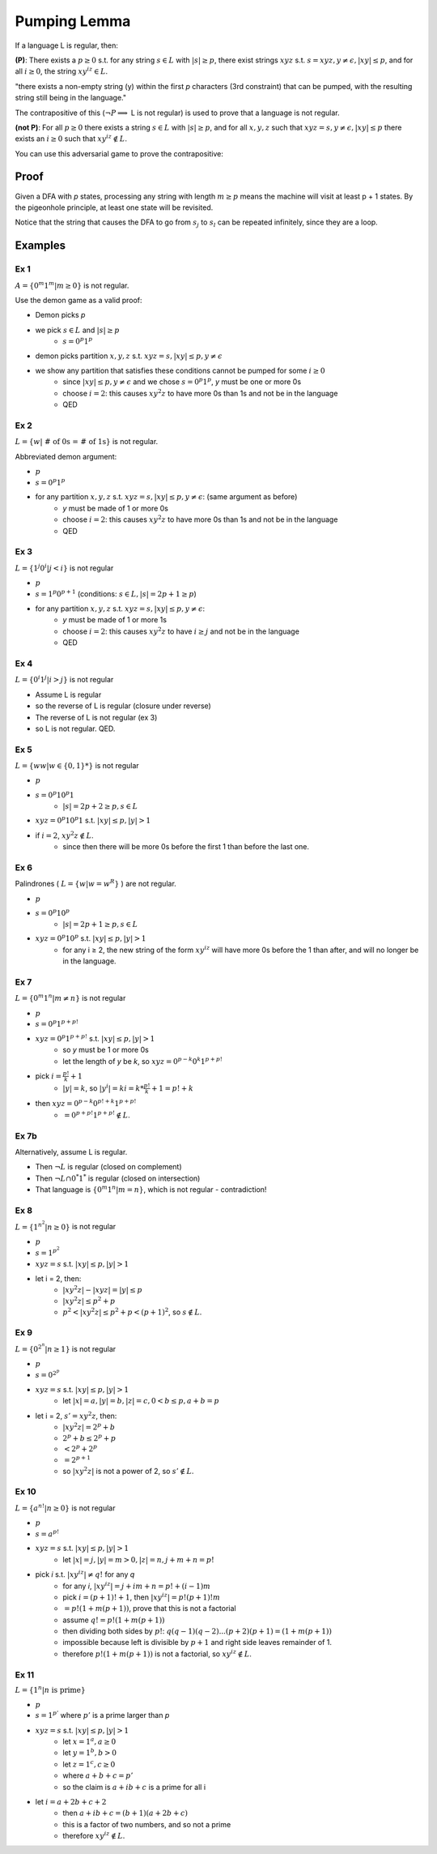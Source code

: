 Pumping Lemma
=============

If a language L is regular, then:

**(P)**: There exists a :math:`p \geq 0` s.t. for any string :math:`s \in L` with :math:`|s| \geq p`, there exist
strings :math:`xyz` s.t. :math:`s = xyz, y \neq \epsilon, |xy| \leq p`, and for all :math:`i \geq 0`, the
string :math:`xy^iz \in L`.

"there exists a non-empty string (y) within the first *p* characters (3rd constraint) that can be pumped,
with the resulting string still being in the language."

The contrapositive of this (:math:`\lnot P \implies` L is not regular) is used to prove that a language is not regular.


**(not P)**: For all :math:`p \geq 0` there exists a string :math:`s \in L` with :math:`|s| \geq p`, and for all
:math:`x, y, z` such that :math:`xyz = s, y \neq \epsilon, |xy| \leq p` there exists an :math:`i \geq 0` such that
:math:`xy^iz \notin L`.

You can use this adversarial game to prove the contrapositive:

.. image:: _static/pumping1.png
    :width: 500


Proof
-----

Given a DFA with *p* states, processing any string with length :math:`m \geq p` means the machine will visit at least
p + 1 states. By the pigeonhole principle, at least one state will be revisited.

.. image:: _static/pumping2.png
    :width: 500

Notice that the string that causes the DFA to go from :math:`s_j` to :math:`s_l` can be repeated infinitely, since
they are a loop.

Examples
--------

Ex 1
^^^^

:math:`A = \{ 0^m1^m | m \geq 0 \}` is not regular.

Use the demon game as a valid proof:

- Demon picks *p*
- we pick :math:`s \in L` and :math:`|s| \geq p`
    - :math:`s = 0^p1^p`
- demon picks partition :math:`x, y, z` s.t. :math:`xyz = s, |xy| \leq p, y \neq \epsilon`
- we show any partition that satisfies these conditions cannot be pumped for some :math:`i \geq 0`
    - since :math:`|xy| \leq p, y \neq \epsilon` and we chose :math:`s = 0^p1^p`, *y* must be one or more 0s
    - choose :math:`i = 2`: this causes :math:`xy^2z` to have more 0s than 1s and not be in the language
    - QED

Ex 2
^^^^

:math:`L = \{ w | \text{ # of 0s = # of 1s} \}` is not regular.

Abbreviated demon argument:

- :math:`p`
- :math:`s = 0^p 1^p`
- for any partition :math:`x, y, z` s.t. :math:`xyz = s, |xy| \leq p, y \neq \epsilon`: (same argument as before)
    - *y* must be made of 1 or more 0s
    - choose :math:`i = 2`: this causes :math:`xy^2z` to have more 0s than 1s and not be in the language
    - QED

Ex 3
^^^^

:math:`L = \{ 1^j 0^i | j < i \}` is not regular

- :math:`p`
- :math:`s = 1^p 0^{p+1}` (conditions: :math:`s \in L, |s| = 2p+1 \geq p`)
- for any partition :math:`x, y, z` s.t. :math:`xyz = s, |xy| \leq p, y \neq \epsilon`:
    - *y* must be made of 1 or more 1s
    - choose :math:`i = 2`: this causes :math:`xy^2z` to have :math:`i \geq j` and not be in the language
    - QED

Ex 4
^^^^
:math:`L = \{ 0^i 1^j | i > j \}` is not regular

- Assume L is regular
- so the reverse of L is regular (closure under reverse)
- The reverse of L is not regular (ex 3)
- so L is not regular. QED.

Ex 5
^^^^

:math:`L = \{ ww | w \in \{0, 1\}* \}` is not regular

- :math:`p`
- :math:`s = 0^p10^p1`
    - :math:`|s| = 2p+2 \geq p, s \in L`
- :math:`xyz = 0^p10^p1` s.t. :math:`|xy| \leq p, |y| > 1`
- if :math:`i = 2`, :math:`xy^2z \notin L`.
    - since then there will be more 0s before the first 1 than before the last one.

Ex 6
^^^^

Palindrones ( :math:`L = \{ w | w = w^R \}` ) are not regular.

- :math:`p`
- :math:`s = 0^p 1 0^p`
    - :math:`|s| = 2p+1 \geq p, s \in L`
- :math:`xyz = 0^p10^p` s.t. :math:`|xy| \leq p, |y| > 1`
    - for any i ≥ 2, the new string of the form :math:`xy^iz` will have more 0s before the 1 than after, and will no longer be in the language.

Ex 7
^^^^
:math:`L = \{0^m1^n | m \neq n \}` is not regular

- :math:`p`
- :math:`s = 0^p1^{p+p!}`
- :math:`xyz = 0^p1^{p+p!}` s.t. :math:`|xy| \leq p, |y| > 1`
    - so *y* must be 1 or more 0s
    - let the length of *y* be *k*, so :math:`xyz = 0^{p-k}0^k1^{p+p!}`
- pick :math:`i = \frac{p!}{k}+1`
    - :math:`|y| = k`, so :math:`|y^i| = ki = k * \frac{p!}{k}+1 = p!+k`
- then :math:`xyz = 0^{p-k}0^{p!+k}1^{p+p!}`
    - :math:`=0^{p+p!}1^{p+p!} \notin L`.

Ex 7b
^^^^^
Alternatively, assume L is regular.

- Then :math:`\lnot L` is regular (closed on complement)
- Then :math:`\lnot L \cap 0^*1^*` is regular (closed on intersection)
- That language is :math:`\{ 0^m1^n | m=n \}`, which is not regular - contradiction!

Ex 8
^^^^
:math:`L = \{ 1^{n^2} | n \geq 0 \}` is not regular

- :math:`p`
- :math:`s = 1^{p^2}`
- :math:`xyz = s` s.t. :math:`|xy| \leq p, |y| > 1`
- let i = 2, then:
    - :math:`|xy^2z| - |xyz| = |y| \leq p`
    - :math:`|xy^2z| \leq p^2+p`
    - :math:`p^2 < |xy^2z| \leq p^2 + p < (p+1)^2`, so :math:`s \notin L`.

Ex 9
^^^^
:math:`L = \{ 0^{2^n} | n \geq 1 \}` is not regular

- :math:`p`
- :math:`s = 0^{2^p}`
- :math:`xyz = s` s.t. :math:`|xy| \leq p, |y| > 1`
    - let :math:`|x| = a, |y| = b, |z| = c, 0 < b \leq p, a+b=p`
- let i = 2, :math:`s' = xy^2z`, then:
    - :math:`|xy^2z| = 2^p+b`
    - :math:`2^p+b \leq 2^p+p`
    - :math:`< 2^p+2^p`
    - :math:`= 2^{p+1}`
    - so :math:`|xy^2z|` is not a power of 2, so :math:`s' \notin L`.

Ex 10
^^^^^
:math:`L = \{ a^{n!} | n \geq 0 \}` is not regular

- :math:`p`
- :math:`s = a^{p!}`
- :math:`xyz = s` s.t. :math:`|xy| \leq p, |y| > 1`
    - let :math:`|x| = j, |y| = m > 0, |z| = n, j+m+n = p!`
- pick *i* s.t. :math:`|xy^iz| \neq q!` for any *q*
    - for any *i*, :math:`|xy^iz| = j+im+n = p!+(i-1)m`
    - pick :math:`i = (p+1)! + 1`, then :math:`|xy^iz| = p! (p+1)! m`
    - :math:`=p!(1+m(p+1))`, prove that this is not a factorial
    - assume :math:`q! = p!(1+m(p+1))`
    - then dividing both sides by :math:`p!`: :math:`q(q-1)(q-2)...(p+2)(p+1) = (1+m(p+1))`
    - impossible because left is divisible by :math:`p+1` and right side leaves remainder of 1.
    - therefore :math:`p!(1+m(p+1))` is not a factorial, so :math:`xy^iz \notin L`.

Ex 11
^^^^^
:math:`L = \{ 1^n | n \text{ is prime} \}`

- :math:`p`
- :math:`s = 1^{p'}` where :math:`p'` is a prime larger than *p*
- :math:`xyz = s` s.t. :math:`|xy| \leq p, |y| > 1`
    - let :math:`x = 1^a, a \geq 0`
    - let :math:`y = 1^b, b > 0`
    - let :math:`z = 1^c, c \geq 0`
    - where :math:`a+b+c = p'`
    - so the claim is :math:`a + ib + c` is a prime for all i
- let :math:`i = a + 2b + c + 2`
    - then :math:`a + ib + c = (b+1)(a+2b+c)`
    - this is a factor of two numbers, and so not a prime
    - therefore :math:`xy^iz \notin L`.
